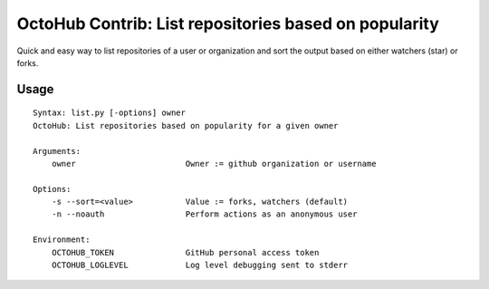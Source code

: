 OctoHub Contrib: List repositories based on popularity
======================================================

Quick and easy way to list repositories of a user or organization and
sort the output based on either watchers (star) or forks.

Usage
-----

::

    Syntax: list.py [-options] owner
    OctoHub: List repositories based on popularity for a given owner

    Arguments:
        owner                       Owner := github organization or username

    Options:
        -s --sort=<value>           Value := forks, watchers (default)
        -n --noauth                 Perform actions as an anonymous user

    Environment:
        OCTOHUB_TOKEN               GitHub personal access token
        OCTOHUB_LOGLEVEL            Log level debugging sent to stderr


